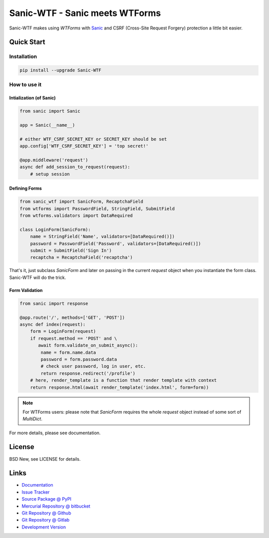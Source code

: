 ===============================
Sanic-WTF - Sanic meets WTForms
===============================

Sanic-WTF makes using `WTForms` with `Sanic`_ and CSRF (Cross-Site Request
Forgery) protection a little bit easier.


.. _WTForms: https://github.com/wtforms/wtforms
.. _Sanic: https://github.com/channelcat/sanic


Quick Start
===========


Installation
------------

.. code-block:: sh

  pip install --upgrade Sanic-WTF


How to use it
-------------


Intialization (of Sanic)
^^^^^^^^^^^^^^^^^^^^^^^^

.. code-block:: python

  from sanic import Sanic

  app = Sanic(__name__)

  # either WTF_CSRF_SECRET_KEY or SECRET_KEY should be set
  app.config['WTF_CSRF_SECRET_KEY'] = 'top secret!'

  @app.middleware('request')
  async def add_session_to_request(request):
      # setup session


Defining Forms
^^^^^^^^^^^^^^

.. code-block:: python

  from sanic_wtf import SanicForm, RecaptchaField
  from wtforms import PasswordField, StringField, SubmitField
  from wtforms.validators import DataRequired

  class LoginForm(SanicForm):
      name = StringField('Name', validators=[DataRequired()])
      password = PasswordField('Password', validators=[DataRequired()])
      submit = SubmitField('Sign In')
      recaptcha = RecaptchaField('recaptcha')

That's it, just subclass `SanicForm` and later on passing in the current
`request` object when you instantiate the form class.  Sanic-WTF will do the
trick.


Form Validation
^^^^^^^^^^^^^^^

.. code-block:: python

  from sanic import response

  @app.route('/', methods=['GET', 'POST'])
  async def index(request):
      form = LoginForm(request)
      if request.method == 'POST' and \ 
         await form.validate_on_submit_async():
          name = form.name.data
          password = form.password.data
          # check user password, log in user, etc.
          return response.redirect('/profile')
      # here, render_template is a function that render template with context
      return response.html(await render_template('index.html', form=form))


.. note::
  For WTForms users: please note that `SanicForm` requires the whole `request`
  object instead of some sort of `MultiDict`.


For more details, please see documentation.


License
=======

BSD New, see LICENSE for details.


Links
=====

- `Documentation <http://sanic-wtf.readthedocs.org/>`_

- `Issue Tracker <https://github.com/pyx/sanic-wtf/issues/>`_

- `Source Package @ PyPI <https://pypi.python.org/pypi/sanic-wtf/>`_

- `Mercurial Repository @ bitbucket
  <https://bitbucket.org/pyx/sanic-wtf/>`_

- `Git Repository @ Github
  <https://github.com/pyx/sanic-wtf/>`_

- `Git Repository @ Gitlab
  <https://gitlab.com/pyx/sanic-wtf/>`_

- `Development Version
  <http://github.com/pyx/sanic-wtf/zipball/master#egg=sanic-wtf-dev>`_
